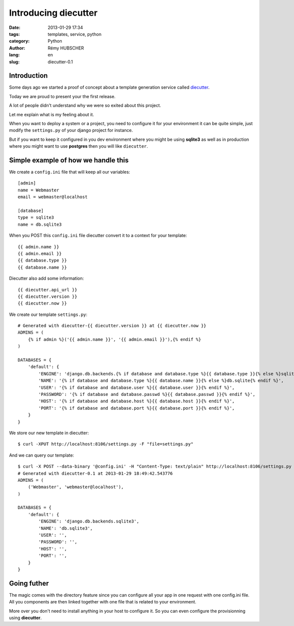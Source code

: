 #####################
Introducing diecutter
#####################

:date: 2013-01-29 17:34
:tags: templates, service, python
:category: Python
:author: Rémy HUBSCHER
:lang: en
:slug: diecutter-0.1


Introduction
============

Some days ago we started a proof of concept about a template
generation service called `diecutter <https://github.com/novagile/diecutter>`_.

Today we are proud to present your the first release.

A lot of people didn't understand why we were so exited about this
project.

Let me explain what is my feeling about it.

When you want to deploy a system or a project, you need to configure
it for your environment it can be quite simple, just modify the
``settings.py`` of your django project for instance.

But if you want to keep it configured in you dev environment where you
might be using **sqlite3** as well as in production where you might want
to use **postgres** then you will like ``diecutter``.


Simple example of how we handle this
====================================

We create a ``config.ini`` file that will keep all our variables::

   [admin]
   name = Webmaster
   email = webmaster@localhost

   [database]
   type = sqlite3
   name = db.sqlite3

When you POST this ``config.ini`` file diecutter convert it to a
context for your template::

    {{ admin.name }}
    {{ admin.email }}
    {{ database.type }}
    {{ database.name }}

Diecutter also add some information::

   {{ diecutter.api_url }}
   {{ diecutter.version }}
   {{ diecutter.now }}

We create our template ``settings.py``::

    # Generated with diecutter-{{ diecutter.version }} at {{ diecutter.now }}
    ADMINS = (
        {% if admin %}('{{ admin.name }}', '{{ admin.email }}'),{% endif %}
    )
    
    DATABASES = {
        'default': {
            'ENGINE': 'django.db.backends.{% if database and database.type %}{{ database.type }}{% else %}sqlite3{% endif %}',
            'NAME': '{% if database and database.type %}{{ database.name }}{% else %}db.sqlite{% endif %}',
            'USER': '{% if database and database.user %}{{ database.user }}{% endif %}',
            'PASSWORD': '{% if database and database.passwd %}{{ database.passwd }}{% endif %}',
            'HOST': '{% if database and database.host %}{{ database.host }}{% endif %}',
            'PORT': '{% if database and database.port %}{{ database.port }}{% endif %}',
        }
    }

We store our new template in diecutter::

    $ curl -XPUT http://localhost:8106/settings.py -F "file=settings.py"

And we can query our template::

    $ curl -X POST --data-binary '@config.ini' -H "Content-Type: text/plain" http://localhost:8106/settings.py
    # Generated with diecutter-0.1 at 2013-01-29 18:49:42.543776
    ADMINS = (    
        ('Webmaster', 'webmaster@localhost'),
    )
    
    DATABASES = {
        'default': {
            'ENGINE': 'django.db.backends.sqlite3',
            'NAME': 'db.sqlite3',
            'USER': '',
            'PASSWORD': '',
            'HOST': '',
            'PORT': '',
        }
    }

Going futher
============

The magic comes with the directory feature since you can configure all
your app in one request with one config.ini file. All you components
are then linked together with one file that is related to your environment.

More over you don't need to install anything in your host to configure
it. So you can even configure the provisionning using **diecutter**.

